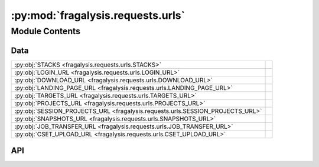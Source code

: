 :py:mod:`fragalysis.requests.urls`
==================================

.. py:module:: fragalysis.requests.urls

.. autodoc2-docstring:: fragalysis.requests.urls
   :allowtitles:

Module Contents
---------------

Data
~~~~

.. list-table::
   :class: autosummary longtable
   :align: left

   * - :py:obj:`STACKS <fragalysis.requests.urls.STACKS>`
     - .. autodoc2-docstring:: fragalysis.requests.urls.STACKS
          :summary:
   * - :py:obj:`LOGIN_URL <fragalysis.requests.urls.LOGIN_URL>`
     - .. autodoc2-docstring:: fragalysis.requests.urls.LOGIN_URL
          :summary:
   * - :py:obj:`DOWNLOAD_URL <fragalysis.requests.urls.DOWNLOAD_URL>`
     - .. autodoc2-docstring:: fragalysis.requests.urls.DOWNLOAD_URL
          :summary:
   * - :py:obj:`LANDING_PAGE_URL <fragalysis.requests.urls.LANDING_PAGE_URL>`
     - .. autodoc2-docstring:: fragalysis.requests.urls.LANDING_PAGE_URL
          :summary:
   * - :py:obj:`TARGETS_URL <fragalysis.requests.urls.TARGETS_URL>`
     - .. autodoc2-docstring:: fragalysis.requests.urls.TARGETS_URL
          :summary:
   * - :py:obj:`PROJECTS_URL <fragalysis.requests.urls.PROJECTS_URL>`
     - .. autodoc2-docstring:: fragalysis.requests.urls.PROJECTS_URL
          :summary:
   * - :py:obj:`SESSION_PROJECTS_URL <fragalysis.requests.urls.SESSION_PROJECTS_URL>`
     - .. autodoc2-docstring:: fragalysis.requests.urls.SESSION_PROJECTS_URL
          :summary:
   * - :py:obj:`SNAPSHOTS_URL <fragalysis.requests.urls.SNAPSHOTS_URL>`
     - .. autodoc2-docstring:: fragalysis.requests.urls.SNAPSHOTS_URL
          :summary:
   * - :py:obj:`JOB_TRANSFER_URL <fragalysis.requests.urls.JOB_TRANSFER_URL>`
     - .. autodoc2-docstring:: fragalysis.requests.urls.JOB_TRANSFER_URL
          :summary:
   * - :py:obj:`CSET_UPLOAD_URL <fragalysis.requests.urls.CSET_UPLOAD_URL>`
     - .. autodoc2-docstring:: fragalysis.requests.urls.CSET_UPLOAD_URL
          :summary:

API
~~~

.. py:data:: STACKS
   :canonical: fragalysis.requests.urls.STACKS
   :value: None

   .. autodoc2-docstring:: fragalysis.requests.urls.STACKS

.. py:data:: LOGIN_URL
   :canonical: fragalysis.requests.urls.LOGIN_URL
   :value: '/accounts/login/'

   .. autodoc2-docstring:: fragalysis.requests.urls.LOGIN_URL

.. py:data:: DOWNLOAD_URL
   :canonical: fragalysis.requests.urls.DOWNLOAD_URL
   :value: '/api/download_structures/'

   .. autodoc2-docstring:: fragalysis.requests.urls.DOWNLOAD_URL

.. py:data:: LANDING_PAGE_URL
   :canonical: fragalysis.requests.urls.LANDING_PAGE_URL
   :value: '/viewer/react/landing/'

   .. autodoc2-docstring:: fragalysis.requests.urls.LANDING_PAGE_URL

.. py:data:: TARGETS_URL
   :canonical: fragalysis.requests.urls.TARGETS_URL
   :value: '/api/targets/'

   .. autodoc2-docstring:: fragalysis.requests.urls.TARGETS_URL

.. py:data:: PROJECTS_URL
   :canonical: fragalysis.requests.urls.PROJECTS_URL
   :value: '/api/projects/'

   .. autodoc2-docstring:: fragalysis.requests.urls.PROJECTS_URL

.. py:data:: SESSION_PROJECTS_URL
   :canonical: fragalysis.requests.urls.SESSION_PROJECTS_URL
   :value: '/api/session-projects/'

   .. autodoc2-docstring:: fragalysis.requests.urls.SESSION_PROJECTS_URL

.. py:data:: SNAPSHOTS_URL
   :canonical: fragalysis.requests.urls.SNAPSHOTS_URL
   :value: '/api/snapshots/'

   .. autodoc2-docstring:: fragalysis.requests.urls.SNAPSHOTS_URL

.. py:data:: JOB_TRANSFER_URL
   :canonical: fragalysis.requests.urls.JOB_TRANSFER_URL
   :value: '/api/job_file_transfer/'

   .. autodoc2-docstring:: fragalysis.requests.urls.JOB_TRANSFER_URL

.. py:data:: CSET_UPLOAD_URL
   :canonical: fragalysis.requests.urls.CSET_UPLOAD_URL
   :value: '/viewer/upload_cset/'

   .. autodoc2-docstring:: fragalysis.requests.urls.CSET_UPLOAD_URL
